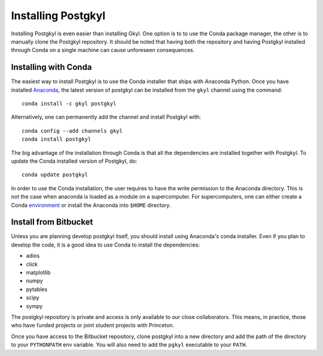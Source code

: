 Installing Postgkyl
+++++++++++++++++++

Installing Postgkyl is even easier than installing Gkyl.  One option
is to to use the Conda package manager, the other is to manually clone the
Postgkyl repository.  It should be noted that having both the
repository and having Postgkyl installed through Conda on a single
machine can cause unforeseen consequences.

Installing with Conda
---------------------

The easiest way to install Postgkyl is to use the Conda installer that
ships with Anaconda Python. Once you have installed `Anaconda
<https://conda.io/miniconda.html>`_, the latest
version of postgkyl can be installed from the ``gkyl`` channel using the
command::

  conda install -c gkyl postgkyl 

Alternatively, one can permanently add the channel and install
Postgkyl with::

  conda config --add channels gkyl
  conda install postgkyl

The big advantage of the installation through Conda is that all the
dependencies are installed together with Postgkyl.  To update the
Conda installed version of Postgkyl, do::

  conda update postgkyl

In order to use the Conda installation, the user requires to have the
write permission to the Anaconda directory.  This is not the case when
anaconda is loaded as a module on a supercomputer.  For
supercomputers, one can either create a Conda
`environment <https://conda.io/docs/user-guide/tasks/manage-environments.html>`_
or install the Anaconda into ``$HOME`` directory.

Install from Bitbucket
----------------------
  
Unless you are planning develop postgkyl itself, you should install
using Anaconda's conda installer. Even if you plan to develop the
code, it is a good idea to use Conda to install the dependencies:

* adios
* click
* matplotlib
* numpy
* pytables
* scipy
* sympy

The postgkyl repository is private and access is only available to our close
collaborators. This means, in practice, those who have funded projects
or joint student projects with Princeton.

Once you have access to the Bitbucket repository, clone postgkyl into a new
directory and add the path of the directory to your ``PYTHONPATH`` env
variable. You will also need to add the ``pgkyl`` executable to your
``PATH``.
